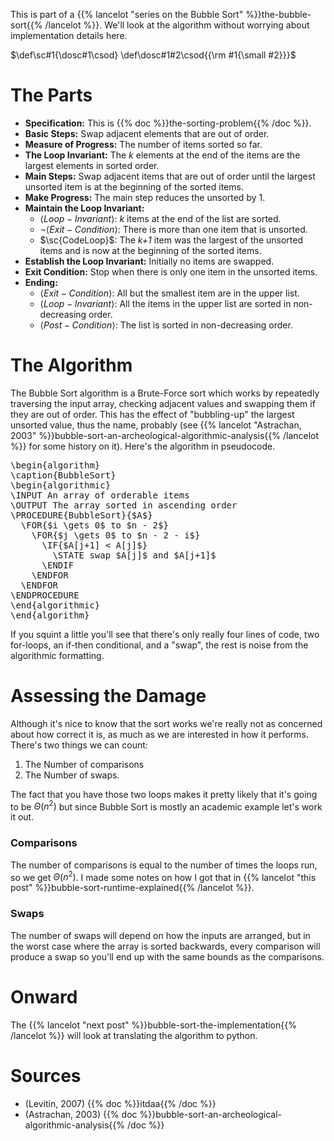 #+BEGIN_COMMENT
.. title: Bubble Sort: The Algorithm
.. slug: bubble-sort-the-algorithm
.. date: 2021-11-17 02:45:55 UTC-08:00
.. tags: brute-force,sorting,algorithms
.. category: Sorting
.. link: 
.. description: The Bubble Sort Algorithm.
.. type: text
.. has_pseudocode: Boy, and how!
#+END_COMMENT
#+OPTIONS: ^:{}
#+TOC: headlines 3
This is part of a {{% lancelot "series on the Bubble Sort" %}}the-bubble-sort{{% /lancelot %}}. We'll look at the algorithm without worrying about implementation details here.

#+begin_comment
Adding a SmallCaps command.
From https://stackoverflow.com/questions/11576237/mathjax-textsc
#+end_comment
\(\def\sc#1{\dosc#1\csod} \def\dosc#1#2\csod{{\rm #1{\small #2}}}\)

* The Parts
  - **Specification:** This is {{% doc %}}the-sorting-problem{{% /doc %}}.
  - **Basic Steps:** Swap adjacent elements that are out of order.
  - **Measure of Progress:** The number of items sorted so far.
  - **The Loop Invariant:** The /k/ elements at the end of the items are the largest elements in sorted order.
  - **Main Steps:** Swap adjacent items that are out of order until the largest unsorted item is at the beginning of the sorted items.
  - **Make Progress:** The main step reduces the unsorted by 1.
  - **Maintain the Loop Invariant:**
    + \(\langle Loop-Invariant \rangle\): /k/ items at the end of the list are sorted.
    + \(\lnot \langle Exit-Condition \rangle\): There is more than one item that is unsorted.
    + \(\sc{CodeLoop}\): The /k+1/ item was the largest of the unsorted items and is now at the beginning of the sorted items.
  - **Establish the Loop Invariant:** Initially no items are swapped.
  - **Exit Condition:** Stop when there is only one item in the unsorted items.
  - **Ending:**
    + \(\langle Exit-Condition \rangle\): All but the smallest item are in the upper list.
    + \(\langle Loop-Invariant \rangle\): All the items in the upper list are sorted in non-decreasing order.
    + \(\langle Post-Condition \rangle \): The list is sorted in non-decreasing order.
* The Algorithm  
  The Bubble Sort algorithm is a Brute-Force sort which works by repeatedly traversing the input array, checking adjacent values and swapping them if they are out of order. This has the effect of "bubbling-up" the largest unsorted value, thus the name, probably (see {{% lancelot "Astrachan, 2003" %}}bubble-sort-an-archeological-algorithmic-analysis{{% /lancelot %}} for some history on it). Here's the algorithm in pseudocode.

#+begin_export html
<pre id="bubblesort" style="display:hidden;">
\begin{algorithm}
\caption{BubbleSort}
\begin{algorithmic}
\INPUT An array of orderable items
\OUTPUT The array sorted in ascending order
\PROCEDURE{BubbleSort}{$A$}
  \FOR{$i \gets 0$ to $n - 2$}
    \FOR{$j \gets 0$ to $n - 2 - i$}
      \IF{$A[j+1] < A[j]$}
        \STATE swap $A[j]$ and $A[j+1]$
      \ENDIF
    \ENDFOR
  \ENDFOR
\ENDPROCEDURE
\end{algorithmic}
\end{algorithm}
</pre>
#+end_export

If you squint a little you'll see that there's only really four lines of code, two for-loops, an if-then conditional, and a "swap", the rest is noise from the algorithmic formatting.
* Assessing the Damage
Although it's nice to know that the sort works we're really not as concerned about how correct it is, as much as we are interested in how it performs. There's two things we can count:

 1. The Number of comparisons
 2. The Number of swaps.

The fact that you have those two loops makes it pretty likely that it's going to be \(\Theta\left(n^2\right)\) but since Bubble Sort is mostly an academic example let's work it out.

*** Comparisons
    The number of comparisons is equal to the number of times the loops run, so we get \(\Theta\left(n^2\right)\). I made some notes on how I got that in {{% lancelot "this post" %}}bubble-sort-runtime-explained{{% /lancelot %}}.

*** Swaps
    The number of swaps will depend on how the inputs are arranged, but in the worst case where the array is sorted backwards, every comparison will produce a swap so you'll end up with the same bounds as the comparisons.

\begin{align}
S_{worst-case} &= C(n)\\
               &= \frac{n^2 - n}{2} \in \Theta(n^2)
\end{align}

* Onward
  The {{% lancelot "next post" %}}bubble-sort-the-implementation{{% /lancelot %}} will look at translating the algorithm to python.
* Sources
 - (Levitin, 2007) {{% doc %}}itdaa{{% /doc %}}
 - <<BSAAAA>> (Astrachan, 2003) {{% doc %}}bubble-sort-an-archeological-algorithmic-analysis{{% /doc %}}
#+begin_export html
<script>
window.addEventListener('load', function () {
    pseudocode.renderElement(document.getElementById("bubblesort"));
});
</script>
#+end_export
